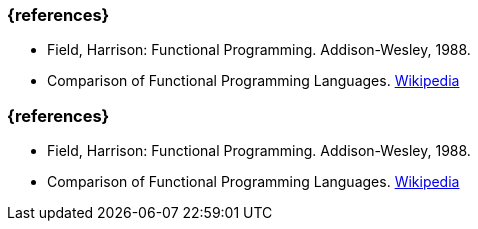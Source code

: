 // tag::DE[]
=== {references}
- Field, Harrison: Functional Programming. Addison-Wesley, 1988.
- Comparison of Functional Programming Languages.
   https://en.wikipedia.org/wiki/Comparison_of_functional_programming_languages[Wikipedia]

// end::DE[]

// tag::EN[]
=== {references}
- Field, Harrison: Functional Programming. Addison-Wesley, 1988.
- Comparison of Functional Programming Languages.
   https://en.wikipedia.org/wiki/Comparison_of_functional_programming_languages[Wikipedia]
// end::EN[]


// tag::REMARK[]
// end::REMARK[]
